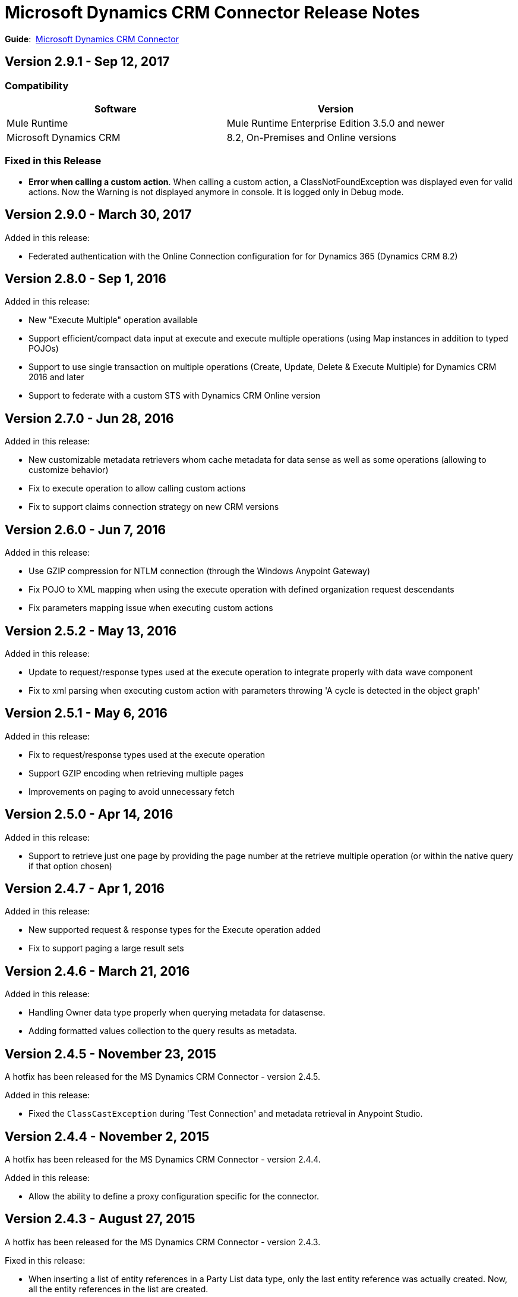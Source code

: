 = Microsoft Dynamics CRM Connector Release Notes
:keywords: release notes, connectors, microsoft crm

*Guide*:  link:/mule-user-guide/v/3.8/microsoft-dynamics-crm-connector[Microsoft Dynamics CRM Connector]

== Version 2.9.1 - Sep 12, 2017

===  Compatibility

[width="100%", cols="50a,50a", options="header"]
|===
|Software |Version
|Mule Runtime | Mule Runtime Enterprise Edition 3.5.0 and newer
|Microsoft Dynamics CRM | 8.2, On-Premises and Online versions
|===

=== Fixed in this Release

* *Error when calling a custom action*. When calling a custom action, a ClassNotFoundException was displayed even for valid actions. Now the Warning is not displayed anymore in console. It is logged only in Debug mode.


== Version 2.9.0 - March 30, 2017

Added in this release:

* Federated authentication with the Online Connection configuration for for Dynamics 365 (Dynamics CRM 8.2)

== Version 2.8.0 - Sep 1, 2016

Added in this release:

* New "Execute Multiple" operation available
* Support efficient/compact data input at execute and execute multiple operations (using Map instances in addition to typed POJOs)
* Support to use single transaction on multiple operations (Create, Update, Delete & Execute Multiple) for Dynamics CRM 2016 and later
* Support to federate with a custom STS with Dynamics CRM Online version

== Version 2.7.0 - Jun 28, 2016

Added in this release:

* New customizable metadata retrievers whom cache metadata for data sense as well as some operations (allowing to customize behavior)
* Fix to execute operation to allow calling custom actions
* Fix to support claims connection strategy on new CRM versions

== Version 2.6.0 - Jun 7, 2016

Added in this release:

* Use GZIP compression for NTLM connection (through the Windows Anypoint Gateway)
* Fix POJO to XML mapping when using the execute operation with defined organization request descendants
* Fix parameters mapping issue when executing custom actions

== Version 2.5.2 - May 13, 2016

Added in this release:

* Update to request/response types used at the execute operation to integrate properly with data wave component
* Fix to xml parsing when executing custom action with parameters throwing 'A cycle is detected in the object graph'

== Version 2.5.1 - May 6, 2016

Added in this release:

* Fix to request/response types used at the execute operation
* Support GZIP encoding when retrieving multiple pages
* Improvements on paging to avoid unnecessary fetch

== Version 2.5.0 - Apr 14, 2016

Added in this release:

* Support to retrieve just one page by providing the page number at the retrieve multiple operation (or within the native query if that option chosen)

== Version 2.4.7 - Apr 1, 2016

Added in this release:

* New supported request & response types for the Execute operation added
* Fix to support paging a large result sets

== Version 2.4.6 - March 21, 2016

Added in this release:

* Handling Owner data type properly when querying metadata for datasense.
* Adding formatted values collection to the query results as metadata.

== Version 2.4.5 - November 23, 2015

A hotfix has been released for the MS Dynamics CRM Connector - version 2.4.5.

Added in this release:

* Fixed the `ClassCastException` during 'Test Connection' and metadata retrieval in Anypoint Studio.


== Version 2.4.4 - November 2, 2015

A hotfix has been released for the MS Dynamics CRM Connector - version 2.4.4.

Added in this release:

* Allow the ability to define a proxy configuration specific for the connector.

== Version 2.4.3 - August 27, 2015

A hotfix has been released for the MS Dynamics CRM Connector - version 2.4.3.

Fixed in this release:

* When inserting a list of entity references in a Party List data type, only the last entity reference was actually created. Now, all the entity references in the list are created.

== Version 2.4.2 - August 21, 2015

A hotfix has been released for the MS Dynamics CRM Connector - version 2.4.2.

Fixed in this release:

* An exception occurred against Microsoft Dynamics CRM Online when a token that was expired or about to expired had to be renewed. Now the token is renewed successfully.

== Version 2.4.1 - July 23, 2015

New in this release:

* Fixed an issue where the security token used to connect to CRM was not being renewed after expiring.
Note: Supports Mule 3.7

== Version 2.4.0 - July 16, 2015

New in this release:

* Adds support for Party Lists
* Adds the ability to configure HTTP receive timeout in global element configuration for long running or slow transactions
* Adds support for Mule 3.7

== Version 2.3.4 - July 23, 2015

New in this release:

* Fixed an issue where the security token used to connect to CRM was not being renewed after expiring.
* Supports Mule 3.6 (but not Mule 3.7).

== Version 2.3.2 - June 17, 2015

New in this release:

Added support for 3rd party STS providers for users of federated authentication when using the connector with CRM Online.


== Version 2.3.1 - May 7, 2015

New in this release:

* Compatibility fix for Studio 5.1.2 due to library version conflicts
* Moved connector into new Select category from Standard

== Version 2.3.0 - April 24, 2015

New in this release:

* An issue was identified where the format dates returned by the CRM Connector were unable to be interpreted by the batch watermark selector. This has been fixed by returning the date in a string format supported by the watermark.
* The Execute operation has been extended to support all possible message types accepted by CRM. In order to provide in and out schema to DataSense, the messages are now exposed as POJOs.
+
[NOTE]
this is a breaking change for users of the previous implementation of the Execute operation.

== Version 2.2.0 - March 17, 2015

The CRM Connector 2.2 release is a minor feature release:

New in this release:

* The CRM Connector now offers a bulk version of Create, Update, and Delete that performs multiple operations in one web service call. This dramatically improves performance where a large volume of records are being acted upon (approximately 5x throughput). DataSense schemas for each operation provide easy mapping of records into the list based payload.

* Leveraging the new bulk operations, the CRM Connector has also been made batch aware. This allows the batch scopes to be leveraged, with the commit step performing a bulk create, update or delete operation.

* The Execute operation has been reworked to make it significantly easier to use. A small set of commonly requested Execute messages are now supported with DataSense schemas, no longer requiring custom crafting of bean definitions in the Mule project to invoke them. Note: The revised Execute operation is not backward compatible with the model used in previous CRM Connector versions, so flows utilizing the old model must be migrated.

=== Version 2.2.0 Compatibility

The Microsoft Dynamics CRM connector is compatible with:

[%header,cols="2*"]
|===
|Application/Service |Version
|Mule Runtime |3.6 and later
|Anypoint Studio |January 2015
|Microsoft Dynamics CRM a|
* CRM 2011 and 2013 on-premises versions
* CRM on-demand (cloud)

|===

== Version 2.1.2 - February 20, 2015

Fixed an issue where the data type of State and Status fields were incorrectly marked as String types. These fields are now marked as Integer data types.

=== Version 2.1.2 Compatibility

The Microsoft Dynamics CRM connector is compatible with:

[%header,cols="2*"]
|===
|Application/Service |Version
|Mule Runtime |3.6 and later
|Anypoint Studio |January 2015
|Microsoft Dynamics CRM a|
* CRM 2011 and 2013 on-premises versions
* CRM on-demand (cloud)

|===

== Version 2.1.1 - February 6, 2015

Release Notes for version 2.1.1 of the Microsoft Dynamics Customer Relationship Management (CRM) connector.

=== Version 2.1.1 Compatibility

The Microsoft Dynamics CRM connector is compatible with:

[%header,cols="2*"]
|===
|Application/Service |Version
|Mule Runtime |3.6 and later
|Anypoint Studio |January 2015
|Microsoft Dynamics CRM a|
* CRM 2011 and 2013 on-premises versions
* CRM on-demand (cloud)

|===

=== Version 2.1.1 New Features

None.

=== Version 2.1.1 Fixed in this Release

* The form of references has changed to address the case where field names or entity names contain underscore characters, which is common in the case of custom entities. The old notation previously used in a flow is recognized and honored, for example, _fieldname_entityname_ *_reference*, but from now on, express all new queries in the form _fieldname_ *_referenceto_* _entityname_. For more information, see
link:/mule-user-guide/v/3.8/microsoft-dynamics-crm-connector#entity-reference[Entity Reference] in the link:/mule-user-guide/v/3.8/microsoft-dynamics-crm-connector[Microsoft Dynamics CRM Connector] guide.
* After you update your connector to 2.1.1, clear the DataSense metadata cache by right clicking the CRM connector project name in Package Explorer, and clicking *DataSense* > Wipe all project metadata cache:
+
image:DataSenseClear.png[DataSenseClear]

=== Version 2.1.1 Known Issues

Creating a many-to-many association via the Associate operation of the connector is not currently supported. One-to-many associations are fully supported.


== Version 2.1.0 - February 4, 2015

Release Notes for version 2.1.0 of the Microsoft Dynamics Customer Relationship Management (CRM) connector.

=== Version 2.1.0 Compatibility

The Microsoft Dynamics CRM connector is compatible with:

[%header,cols="2*"]
|===
|Application/Service |Version
|Mule Runtime |3.6 and later
|Anypoint Studio |January 2015
|Microsoft Dynamics CRM a|
* CRM 2011 and 2013 on-premises versions
* CRM on-demand (cloud)
|===

=== Version 2.1.0 New Features

* Added support for Anypoint Studio 3.6 release, allowing the user interface for each supported authentication scheme to be specialized, and exposing only the configuration properties required for that scheme.
* Improved the ability for single property override for Kerberos auto-configuration making it simpler to configure Kerberos authentication when not in the same subnet as the KDC.

=== Version 2.1.0 Fixed in this Release

* Some association entities were missing from the list of available entities in the object browser. These entities are now included as expected.

=== Version 2.1.0 Known Issues

Creating a many-to-many association via the Associate operation of the connector is not currently supported. One-to-many associations are fully supported.

== Version 2.0 - November 12, 2014

Release Notes for version 2.0 of the Microsoft Dynamics Customer Relationship Management (CRM) connector.

=== Version 2.0 Compatibility

The Microsoft Dynamics CRM connector is compatible with:

[%header,cols="2*"]
|===
|Application/Service |Version
|Mule Runtime |3.5.X and later
|Anypoint Studio |October 2014
|Microsoft Dynamics CRM a|
* CRM 2011 and 2013 on-premises versions
* CRM on-demand (cloud)
|===

=== Version 2.0 New Features

* *Improved connection troubleshooting*: The Test Connection functionality of the connector is now much more robust, and provides detailed and helpful error messages for the most common configuration or connectivity problems.

* *Kerberos auto-configuration*: Configuration of Kerberos authentication is now much simpler for on-premises installations, with auto-discovery of KDC and SPN reducing the need to supply these details. Most installations now typically only require providing the domain account and a password to connect with.

* *Claims authentication*: Support for claims-based authentication is now provided in the Dynamics CRM connector, allowing flexibility of authentication model choice for ADFS-enabled enterprises.

* *NTLM authentication*: It is now possible to use NTLM authentication to connect to CRM via the Anypoint Gateway Service for Windows.

* *Improved DSQL support*: DSQL has been improved to provide better translation to the native FetchXML format used by CRM, covering more operators and exposing more detailed view of the object graph to be returned in query builder. Support is provided for both in-built and custom entities.

* *More complete object model:* The object model for CRUD of CRM objects is now more complete, allowing you to get deep visibility into the structure and properties of messages in and out of CRM. This is particularly helpful for reference fields, for example where one entity has a relationship with another entity.

* *CRM 2013 support*: The Dynamics CRM connector now provides support for CRM 2011 + CRM 2013 On-Premises installs and hosted CRM Online instances in a single unified connector. Simply drop the connector into your flow, and specify the connection details for your specific instance.

=== Version 2.0 Fixed in this Release

There are no bug fixes in this release.

=== Version 2.0 Known Issues

Creating a many-to-many association via the Associate operation of the connector is not currently supported. One-to-many associations are fully supported.

